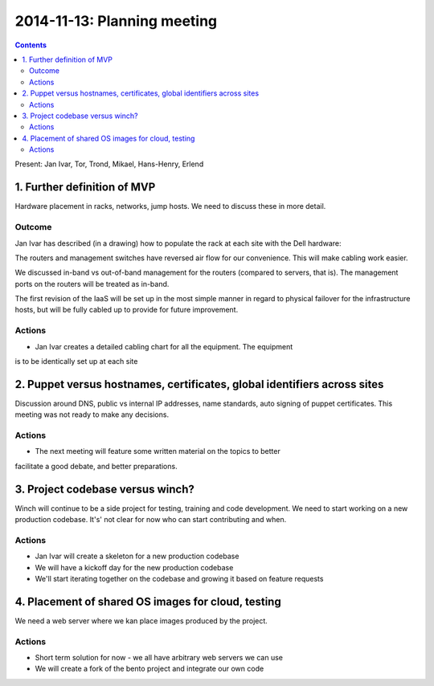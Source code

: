 ============================
2014-11-13: Planning meeting
============================
.. contents:: :depth: 2

Present: Jan Ivar, Tor, Trond, Mikael, Hans-Henry, Erlend

1. Further definition of MVP
============================

Hardware placement in racks, networks, jump hosts. We need to discuss
these in more detail.

Outcome
-------

Jan Ivar has described (in a drawing) how to populate the rack at each
site with the Dell hardware:

.. image:: images/2014-11-13_placement_in_rack.png

The routers and management switches have reversed air flow for our convenience.
This will make cabling work easier.

We discussed in-band vs out-of-band management for the routers (compared to
servers, that is). The management ports on the routers will be treated as in-band.

The first revision of the IaaS will be set up in the most simple manner in regard
to physical failover for the infrastructure hosts, but will be fully cabled up
to provide for future improvement.

Actions
-------

- Jan Ivar creates a detailed cabling chart for all the equipment. The equipment
is to be identically set up at each site

2. Puppet versus hostnames, certificates, global identifiers across sites
=========================================================================

Discussion around DNS, public vs internal IP addresses, name standards, auto
signing of puppet certificates. This meeting was not ready to make any decisions.

Actions
-------

- The next meeting will feature some written material on the topics to better
facilitate a good debate, and better preparations.

3. Project codebase versus winch?
=================================

Winch will continue to be a side project for testing, training and code development.
We need to start working on a new production codebase. It's' not clear for now
who can start contributing and when.

Actions
-------

- Jan Ivar will create a skeleton for a new production codebase

- We will have a kickoff day for the new production codebase

- We'll start iterating together on the codebase and growing it based on feature requests

4. Placement of shared OS images for cloud, testing
===================================================

We need a web server where we kan place images produced by the project.

Actions
-------

- Short term solution for now - we all have arbitrary web servers we can use

- We will create a fork of the bento project and integrate our own code
